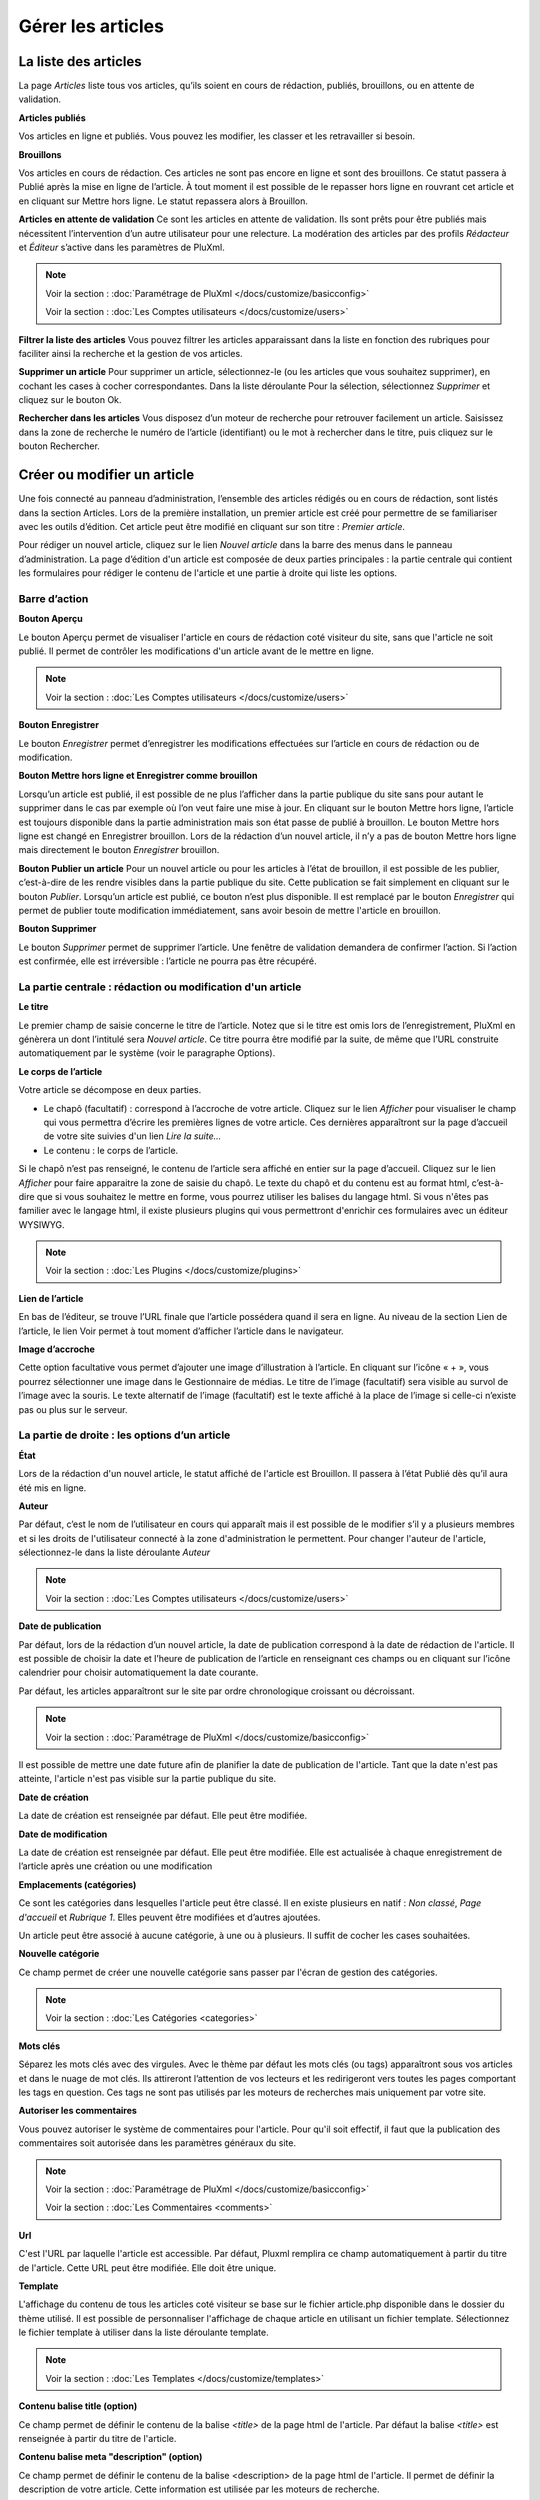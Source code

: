 Gérer les articles
==================

La liste des articles
---------------------

La page *Articles* liste tous vos articles, qu’ils soient en cours de rédaction, publiés, brouillons, ou en attente de validation.

.. image:: img/liste-articles.jpg
   :align: center

**Articles publiés**

Vos articles en ligne et publiés. Vous pouvez les modifier, les classer et les retravailler si besoin.

**Brouillons**

Vos articles en cours de rédaction. Ces articles ne sont pas encore en ligne et sont des brouillons. Ce statut passera à Publié après la mise en ligne de l’article. À tout moment il est possible de le repasser hors ligne en rouvrant cet article et en cliquant sur Mettre hors ligne. Le statut repassera alors à Brouillon.

**Articles en attente de validation**
Ce sont les articles en attente de validation. Ils sont prêts pour être publiés mais nécessitent l’intervention d’un autre utilisateur pour une relecture. La modération des articles par des profils *Rédacteur* et *Éditeur* s’active dans les paramètres de PluXml.

.. note::

    Voir la section : :doc:`Paramétrage de PluXml </docs/customize/basicconfig>`

    Voir la section : :doc:`Les Comptes utilisateurs </docs/customize/users>`

**Filtrer la liste des articles**
Vous pouvez filtrer les articles apparaissant dans la liste en fonction des rubriques pour faciliter ainsi la recherche et la gestion de vos articles.

**Supprimer un article**
Pour supprimer un article, sélectionnez-le (ou les articles que vous souhaitez supprimer), en cochant les cases à cocher correspondantes. Dans la liste déroulante Pour la sélection, sélectionnez *Supprimer* et cliquez sur le bouton Ok.

**Rechercher dans les articles**
Vous disposez d’un moteur de recherche pour retrouver facilement un article. Saisissez dans la zone de recherche le numéro de l’article (identifiant) ou le mot à rechercher dans le titre, puis cliquez sur le bouton Rechercher.

Créer ou modifier un article
----------------------------

Une fois connecté au panneau d’administration, l’ensemble des articles rédigés ou en cours de rédaction, sont listés dans la section Articles. Lors de la première installation, un premier article est créé pour permettre de se familiariser avec les outils d’édition. Cet article peut être modifié en cliquant sur son titre : *Premier article*.

.. image:: img/ecrire-article.jpg
   :align: center

Pour rédiger un nouvel article, cliquez sur le lien *Nouvel article* dans la barre des menus dans le panneau d’administration. La page d’édition d'un article est composée de deux parties principales : la partie centrale qui contient les formulaires pour rédiger le contenu de l'article et une partie à droite qui liste les options.

Barre d’action
~~~~~~~~~~~~~~

**Bouton Aperçu**

Le bouton Aperçu permet de visualiser l'article en cours de rédaction coté visiteur du site, sans que l'article ne soit publié. Il permet de contrôler les modifications d'un article avant de le mettre en ligne.

.. note::

    Voir la section : :doc:`Les Comptes utilisateurs </docs/customize/users>`

**Bouton Enregistrer**

Le bouton *Enregistrer* permet d’enregistrer les modifications effectuées sur l’article en cours de rédaction ou de modification.

**Bouton Mettre hors ligne et Enregistrer comme brouillon**

Lorsqu’un article est publié, il est possible de ne plus l’afficher dans la partie publique du site sans pour autant le supprimer dans le cas par exemple où l’on veut faire une mise à jour. En cliquant sur le bouton Mettre hors ligne, l’article est toujours disponible dans la partie administration mais son état passe de publié à brouillon. Le bouton Mettre hors ligne est changé en Enregistrer brouillon. Lors de la rédaction d’un nouvel article, il n’y a pas de bouton Mettre hors ligne mais directement le bouton *Enregistrer* brouillon.

**Bouton Publier un article**
Pour un nouvel article ou pour les articles à l’état de brouillon, il est possible de les publier, c’est-à-dire de les rendre visibles dans la partie publique du site. Cette publication se fait simplement en cliquant sur le bouton *Publier*. Lorsqu’un article est publié, ce bouton n’est plus disponible. Il est remplacé par le bouton *Enregistrer* qui permet de publier toute modification immédiatement, sans avoir besoin de mettre l'article en brouillon.

**Bouton Supprimer**

Le bouton *Supprimer* permet de supprimer l’article. Une fenêtre de validation demandera de confirmer l’action. Si l’action est confirmée, elle est irréversible : l’article ne pourra pas être récupéré.

La partie centrale : rédaction ou modification d'un article
~~~~~~~~~~~~~~~~~~~~~~~~~~~~~~~~~~~~~~~~~~~~~~~~~~~~~~~~~~~

**Le titre**

Le premier champ de saisie concerne le titre de l’article. Notez que si le titre est omis lors de l’enregistrement, PluXml en génèrera un dont l’intitulé sera *Nouvel article*. Ce titre pourra être modifié par la suite, de même que l’URL construite automatiquement par le système (voir le paragraphe Options).

**Le corps de l’article**

Votre article se décompose en deux parties.

* Le chapô (facultatif) : correspond à l’accroche de votre article. Cliquez sur le lien *Afficher* pour visualiser le champ qui vous permettra d’écrire les premières lignes de votre article. Ces dernières apparaîtront sur la page d’accueil de votre site suivies d'un lien *Lire la suite...*
* Le contenu : le corps de l’article.

Si le chapô n’est pas renseigné, le contenu de l’article sera affiché en entier sur la page d’accueil. Cliquez sur le lien *Afficher* pour faire apparaitre la zone de saisie du chapô. Le texte du chapô et du contenu est au format html, c’est-à-dire que si vous souhaitez le mettre en forme, vous pourrez utiliser les balises du langage html. Si vous n'êtes pas familier avec le langage html, il existe plusieurs plugins qui vous permettront d'enrichir ces formulaires avec un éditeur WYSIWYG.

.. note::

    Voir la section : :doc:`Les Plugins </docs/customize/plugins>`

**Lien de l’article**

En bas de l’éditeur, se trouve l’URL finale que l’article possédera quand il sera en ligne. Au niveau de la section Lien de l’article, le lien Voir permet à tout moment d’afficher l’article dans le navigateur.

**Image d’accroche**

Cette option facultative vous permet d’ajouter une image d’illustration à l’article. En cliquant sur l’icône « + », vous pourrez sélectionner une image dans le Gestionnaire de médias. Le titre de l’image (facultatif) sera visible au survol de l’image avec la souris. Le texte alternatif de l’image (facultatif) est le texte affiché à la place de l’image si celle-ci n’existe pas ou plus sur le serveur.

La partie de droite : les options d’un article
~~~~~~~~~~~~~~~~~~~~~~~~~~~~~~~~~~~~~~~~~~~~~~

**État**

Lors de la rédaction d'un nouvel article, le statut affiché de l'article est Brouillon. Il passera à l’état Publié dès qu’il aura été mis en ligne.

**Auteur**

Par défaut, c’est le nom de l’utilisateur en cours qui apparaît mais il est possible de le modifier s’il y a plusieurs membres et si les droits de l'utilisateur connecté à la zone d'administration le permettent. Pour changer l'auteur de l'article, sélectionnez-le dans la liste déroulante *Auteur*

.. note::

    Voir la section : :doc:`Les Comptes utilisateurs </docs/customize/users>`

**Date de publication**

Par défaut, lors de la rédaction d’un nouvel article, la date de publication correspond à la date de rédaction de l'article. Il est possible de choisir la date et l’heure de publication de l’article en renseignant ces champs ou en cliquant sur l’icône calendrier pour choisir automatiquement la date courante.

Par défaut, les articles apparaîtront sur le site par ordre chronologique croissant ou décroissant.

.. note::

    Voir la section : :doc:`Paramétrage de PluXml </docs/customize/basicconfig>`

Il est possible de mettre une date future afin de planifier la date de publication de l'article. Tant que la date n'est pas atteinte, l'article n'est pas visible sur la partie publique du site.

**Date de création**

La date de création est renseignée par défaut. Elle peut être modifiée.

**Date de modification**

La date de création est renseignée par défaut. Elle peut être modifiée. Elle est actualisée à chaque enregistrement de l’article après une création ou une modification

**Emplacements (catégories)**

Ce sont les catégories dans lesquelles l'article peut être classé. Il en existe plusieurs en natif : *Non classé*, *Page d'accueil* et *Rubrique 1*. Elles peuvent être modifiées et d’autres ajoutées.

Un article peut être associé à aucune catégorie, à une ou à plusieurs. Il suffit de cocher les cases souhaitées.

**Nouvelle catégorie**

Ce champ permet de créer une nouvelle catégorie sans passer par l'écran de gestion des catégories.

.. note::

    Voir la section : :doc:`Les Catégories <categories>`

**Mots clés**

Séparez les mots clés avec des virgules. Avec le thème par défaut les mots clés (ou tags) apparaîtront sous vos articles et dans le nuage de mot clés. Ils attireront l’attention de vos lecteurs et les redirigeront vers toutes les pages comportant les tags en question. Ces tags ne sont pas utilisés par les moteurs de recherches mais uniquement par votre site.

**Autoriser les commentaires**

Vous pouvez autoriser le système de commentaires pour l'article. Pour qu'il soit effectif, il faut que la publication des commentaires soit autorisée dans les paramètres généraux du site.

.. note::

    Voir la section : :doc:`Paramétrage de PluXml </docs/customize/basicconfig>`

    Voir la section : :doc:`Les Commentaires <comments>`

**Url**

C'est l'URL par laquelle l'article est accessible. Par défaut, Pluxml remplira ce champ automatiquement à partir du titre de l'article. Cette URL peut être modifiée. Elle doit être unique.

**Template**

L'affichage du contenu de tous les articles coté visiteur se base sur le fichier article.php disponible dans le dossier du thème utilisé. Il est possible de personnaliser l'affichage de chaque article en utilisant un fichier template. Sélectionnez le fichier template à utiliser dans la liste déroulante template.

.. note::

    Voir la section : :doc:`Les Templates </docs/customize/templates>`

**Contenu balise title (option)**

Ce champ permet de définir le contenu de la balise *\<title\>* de la page html de l'article. Par défaut la balise *\<title\>* est renseignée à partir du titre de l'article.

**Contenu balise meta "description" (option)**

Ce champ permet de définir le contenu de la balise <description> de la page html de l'article. Il permet de définir la description de votre article. Cette information est utilisée par les moteurs de recherche.

**Contenu balise meta "keywords" (option)**

Ce champ permet de définir le contenu de la balise <keywords> de la page html de l'article. Séparez les mots clés par des virgules. Ils sont utilisés par les moteurs de recherche pour référencer les articles.

**Options supplémentaires**

Il s’agit de deux liens pour gérer les commentaires ou rédiger un commentaire, relatifs à l’article en cours de rédaction.

.. note::

    Voir la section : :doc:`Les Commentaires <comments>`

En dessous du lien *Gérer les commentaires* sont affichés les nombres de commentaires en ligne et hors ligne rattaché à l’article.
